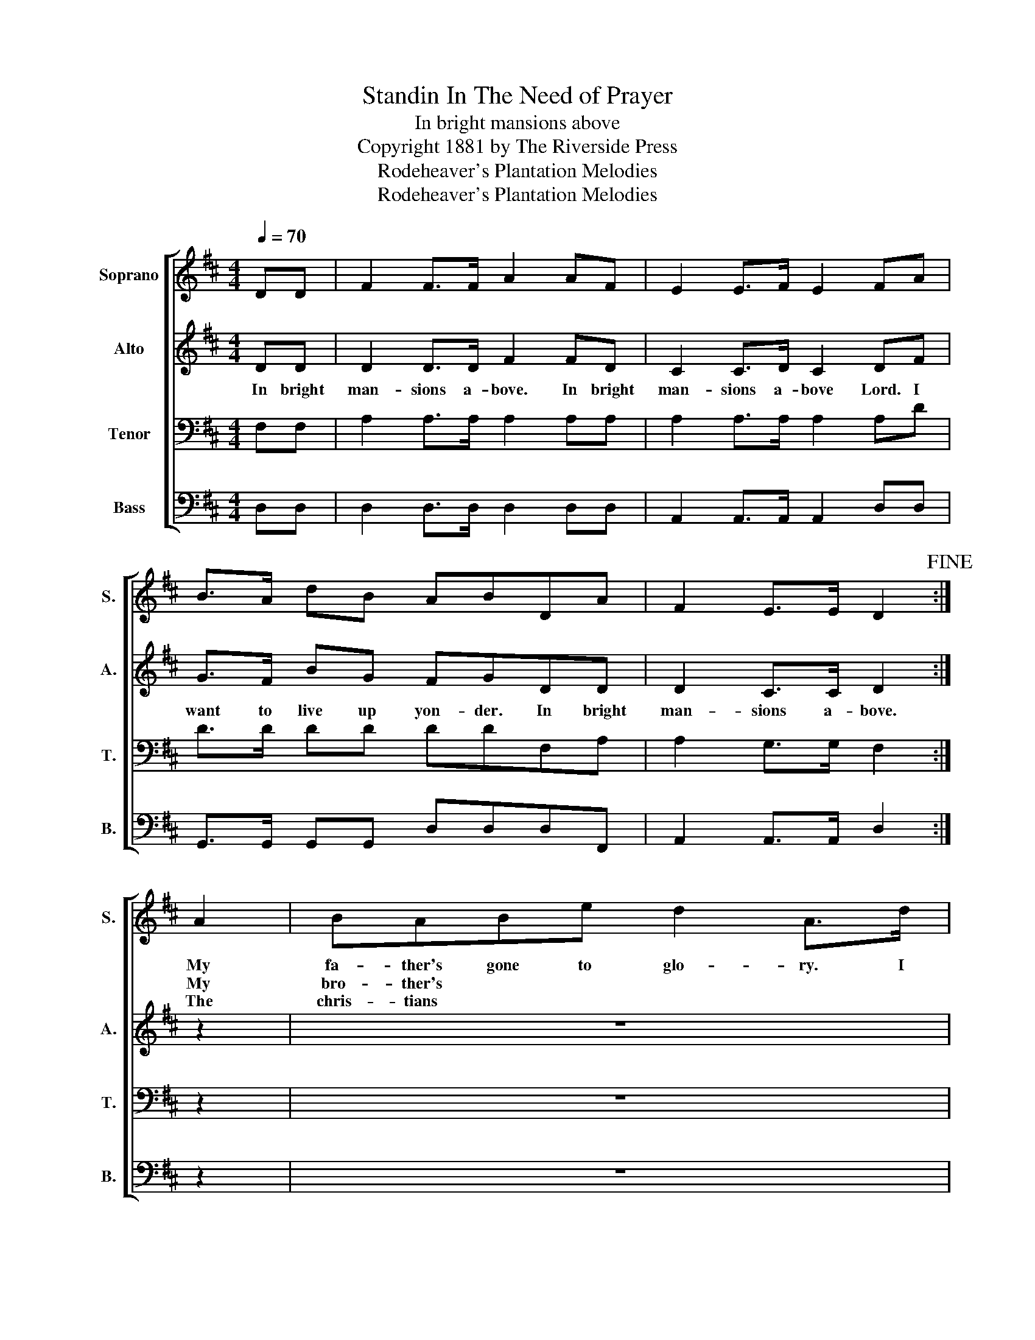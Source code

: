 X:1
T:Standin In The Need of Prayer
T:In bright mansions above
T:Copyright 1881 by The Riverside Press
T:Rodeheaver's Plantation Melodies
T:Rodeheaver's Plantation Melodies
Z:Rodeheaver's Plantation Melodies
%%score [ 1 2 3 4 ]
L:1/8
Q:1/4=70
M:4/4
K:D
V:1 treble nm="Soprano" snm="S."
V:2 treble nm="Alto" snm="A."
V:3 bass nm="Tenor" snm="T."
V:4 bass nm="Bass" snm="B."
V:1
 DD | F2 F>F A2 AF | E2 E>F E2 FA | B>A dB ABDA | F2 E>E D2!fine! :| A2 | BABe d2 A>d | %7
w: |||||My|fa- ther's gone to glo- ry. I|
w: |||||My|bro- ther's * * * * *|
w: |||||The|chris- tians * * * * *|
 B>A FA B2 FA | B>A dB ABDA | F2 E>E D2 |] %10
w: want to live there too, Lord. I|want to live up yon- der. * *||
w: |||
w: |||
V:2
 DD | D2 D>D F2 FD | C2 C>D C2 DF | G>F BG FGDD | D2 C>C D2 :| z2 | z8 | z8 | z4 z2 DD | %9
w: In bright|man- sions a- bove. In bright|man- sions a- bove Lord. I|want to live up yon- der. In bright|man- sions a- bove.||||In bright|
 D2 C>C D2 |] %10
w: man- sions a- bove.|
V:3
 F,F, | A,2 A,>A, A,2 A,A, | A,2 A,>A, A,2 A,D | D>D DD DDF,A, | A,2 G,>G, F,2 :| z2 | z8 | z8 | %8
 z4 z2 F,A, | A,2 G,>G, F,2 |] %10
V:4
 D,D, | D,2 D,>D, D,2 D,D, | A,,2 A,,>A,, A,,2 D,D, | G,,>G,, G,,G,, D,D,D,F,, | %4
 A,,2 A,,>A,, D,2 :| z2 | z8 | z8 | z4 z2 D,F,, | A,,2 A,,>A,, D,2 |] %10

